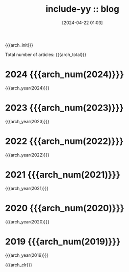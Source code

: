 #+OPTIONS: ^:{}
#+OPTIONS: html-style:nil
#+options: html-preamble:nil
#+HTML_HEAD: <link rel="stylesheet" type="text/css" href="../css/style1.css">
#+HTML_HEAD: <link rel="icon" type="image/png" size="192x192" href="../img/lily.svg">

#+OPTIONS: num:nil

# #+HTML_HEAD_FUNC: yynt-post-index-head
# #+HTML_SUFFUNC: yynt-post-index-postamble

# #+HTML_LINK_UP:./index.html
# #+HTML_LINK_HOME:../index.html

#+HTML_LINK_LNAME: HOME
#+HTML_LINK_LEFT: ../index.html
#+HTML_LINK_RNAME: TAGS
#+HTML_LINK_RIGHT: ./tags.html

#+MACRO: arch_init  (eval (yynt-post-init))
#+MACRO: arch_clr   (eval (yynt-post-clr))
#+MACRO: arch_year  (eval (yynt-post-year-titlelists $1))
#+MACRO: arch_num   (eval (yynt-post-year-num $1))
#+MACRO: arch_total (eval (yynt-post-total))

{{{arch_init}}}

#+TITLE: include-yy :: blog
#+DATE: [2024-04-22 01:03]
Total number of articles: {{{arch_total}}}

* 2024 {{{arch_num(2024)}}}

{{{arch_year(2024)}}}

* 2023  {{{arch_num(2023)}}}

{{{arch_year(2023)}}}

* 2022  {{{arch_num(2022)}}}

{{{arch_year(2022)}}}

* 2021  {{{arch_num(2021)}}}

{{{arch_year(2021)}}}

* 2020  {{{arch_num(2020)}}}

{{{arch_year(2020)}}}

* 2019  {{{arch_num(2019)}}}

{{{arch_year(2019)}}}

{{{arch_clr}}}
